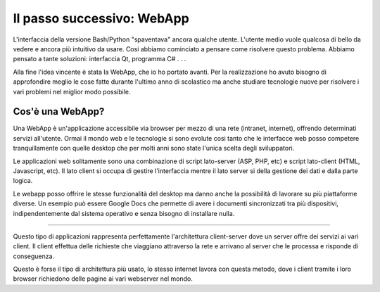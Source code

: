 ﻿Il passo successivo: WebApp
===========================
L'interfaccia della versione Bash/Python "spaventava" ancora qualche utente. L'utente medio vuole qualcosa di bello da vedere e ancora più intuitivo da usare.  
Cosi abbiamo cominciato a pensare come risolvere questo problema. Abbiamo pensato a tante soluzioni: interfaccia Qt, programma C# . . .  

Alla fine l'idea vincente è stata la WebApp, che io ho portato avanti.
Per la realizzazione ho avuto bisogno di approfondire meglio le cose fatte durante l'ultimo anno di scolastico ma anche studiare tecnologie nuove per risolvere i vari problemi nel miglior modo possibile.

Cos'è una WebApp?
-----------------
Una WebApp è un'applicazione accessibile via browser per mezzo di una rete (intranet, internet), offrendo determinati servizi all'utente.
Ormai il mondo web e le tecnologie si sono evolute cosi tanto che le interfacce web posso competere tranquillamente con quelle desktop che per molti anni sono state l'unica scelta degli sviluppatori.

Le applicazioni web solitamente sono una combinazione di script lato-server (ASP, PHP, etc) e script lato-client (HTML, Javascript, etc).
Il lato client si occupa di gestire l'interfaccia mentre il lato server si della gestione dei dati e dalla parte logica.

Le webapp posso offrire le stesse funzionalità del desktop ma danno anche la possibilità di lavorare su più piattaforme diverse. Un esempio può essere Google Docs che permette di avere i documenti sincronizzati tra più dispositivi, indipendentemente dal sistema operativo e senza bisogno di installare nulla.

------------------

Questo tipo di applicazioni rappresenta perfettamente l'architettura client-server dove un server offre dei servizi ai vari client. Il client effettua delle richieste che viaggiano attraverso la rete e arrivano al server che le processa e risponde di conseguenza.

|client-server|

Questo è forse il tipo di architettura più usato, lo stesso internet lavora con questa metodo, dove i client tramite i loro browser richiedono delle pagine ai vari webserver nel mondo.

.. |client-server| image:: /images/client-server.png
